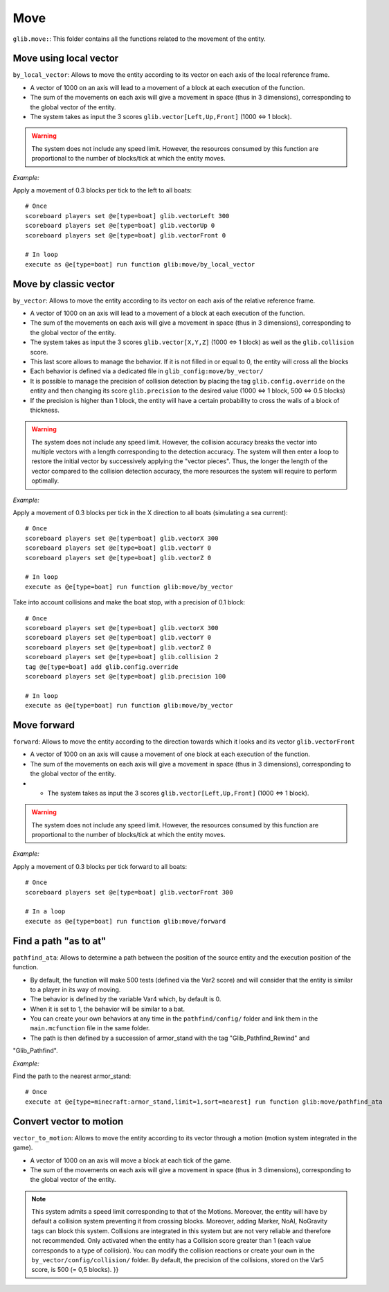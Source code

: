 ****
Move
****

``glib.move:``: This folder contains all the functions related to the
movement of the entity.

Move using local vector
~~~~~~~~~~~~~~~~~~~~~~~

``by_local_vector``: Allows to move the entity according to its vector
on each axis of the local reference frame.

* A vector of 1000 on an axis will lead to a movement of a block at each execution of the function.
* The sum of the movements on each axis will give a movement in space (thus in 3 dimensions), corresponding to the global vector of the entity.
* The system takes as input the 3 scores ``glib.vector[Left,Up,Front]`` (1000 <=> 1 block).

.. warning::

    The system does not include any speed limit. However, the
    resources consumed by this function are proportional to the number
    of blocks/tick at which the entity moves.

*Example:*

Apply a movement of 0.3 blocks per tick to the left to all boats:

::

    # Once
    scoreboard players set @e[type=boat] glib.vectorLeft 300
    scoreboard players set @e[type=boat] glib.vectorUp 0
    scoreboard players set @e[type=boat] glib.vectorFront 0

    # In loop
    execute as @e[type=boat] run function glib:move/by_local_vector

Move by classic vector
~~~~~~~~~~~~~~~~~~~~~~

``by_vector``: Allows to move the entity according to its vector on each
axis of the relative reference frame.

* A vector of 1000 on an axis will lead to a movement of a block at each execution of the function.
* The sum of the movements on each axis will give a movement in space (thus in 3 dimensions), corresponding to the global vector of the entity.
* The system takes as input the 3 scores ``glib.vector[X,Y,Z]`` (1000 <=> 1 block) as well as the ``glib.collision`` score.
* This last score allows to manage the behavior. If it is not filled in or equal to 0, the entity will cross all the blocks
* Each behavior is defined via a dedicated file in ``glib_config:move/by_vector/``
* It is possible to manage the precision of collision detection by placing the tag ``glib.config.override`` on the entity and then changing its score ``glib.precision`` to the desired value (1000 <=> 1 block, 500 <=> 0.5 blocks)
* If the precision is higher than 1 block, the entity will have a certain probability to cross the walls of a block of thickness.

.. warning::
    
    The system does not include any speed limit. However, the
    collision accuracy breaks the vector into multiple vectors with a
    length corresponding to the detection accuracy. The system will then
    enter a loop to restore the initial vector by successively applying
    the "vector pieces". Thus, the longer the length of the vector
    compared to the collision detection accuracy, the more resources the
    system will require to perform optimally.

*Example:*

Apply a movement of 0.3 blocks per tick in the X direction to all boats
(simulating a sea current):

::

    # Once
    scoreboard players set @e[type=boat] glib.vectorX 300
    scoreboard players set @e[type=boat] glib.vectorY 0
    scoreboard players set @e[type=boat] glib.vectorZ 0

    # In loop
    execute as @e[type=boat] run function glib:move/by_vector

Take into account collisions and make the boat stop, with a precision of
0.1 block:

::

    # Once
    scoreboard players set @e[type=boat] glib.vectorX 300
    scoreboard players set @e[type=boat] glib.vectorY 0
    scoreboard players set @e[type=boat] glib.vectorZ 0
    scoreboard players set @e[type=boat] glib.collision 2
    tag @e[type=boat] add glib.config.override
    scoreboard players set @e[type=boat] glib.precision 100

    # In loop
    execute as @e[type=boat] run function glib:move/by_vector

Move forward
~~~~~~~~~~~~

``forward``: Allows to move the entity according to the direction
towards which it looks and its vector ``glib.vectorFront``

* A vector of 1000 on an axis will cause a movement of one block at each execution of the function.
* The sum of the movements on each axis will give a movement in space (thus in 3 dimensions), corresponding to the global vector of the entity.
* * The system takes as input the 3 scores ``glib.vector[Left,Up,Front]`` (1000 <=> 1 block).

.. warning::
    
    The system does not include any speed limit. However, the
    resources consumed by this function are proportional to the number
    of blocks/tick at which the entity moves.

*Example:*

Apply a movement of 0.3 blocks per tick forward to all boats:

::

    # Once
    scoreboard players set @e[type=boat] glib.vectorFront 300

    # In a loop
    execute as @e[type=boat] run function glib:move/forward

Find a path "as to at"
~~~~~~~~~~~~~~~~~~~~~~

``pathfind_ata``: Allows to determine a path between the position of the
source entity and the execution position of the function.

* By default, the function will make 500 tests (defined via the Var2 score) and will consider that the entity is similar to a player in its way of moving.
* The behavior is defined by the variable Var4 which, by default is 0.
* When it is set to 1, the behavior will be similar to a bat.
* You can create your own behaviors at any time in the ``pathfind/config/`` folder and link them in the ``main.mcfunction`` file in the same folder.
* The path is then defined by a succession of armor_stand with the tag "Glib_Pathfind_Rewind" and
"Glib_Pathfind".

*Example:*

Find the path to the nearest armor_stand:

::

    # Once
    execute at @e[type=minecraft:armor_stand,limit=1,sort=nearest] run function glib:move/pathfind_ata

Convert vector to motion
~~~~~~~~~~~~~~~~~~~~~~~~

``vector_to_motion``: Allows to move the entity according to its vector
through a motion (motion system integrated in the game).

* A vector of 1000 on an axis will move a block at each tick of the game.
* The sum of the movements on each axis will give a movement in space (thus in 3 dimensions), corresponding to the global vector of the entity.

.. note::
    
    This system admits a speed limit corresponding to that of the
    Motions. Moreover, the entity will have by default a collision
    system preventing it from crossing blocks. Moreover, adding Marker,
    NoAI, NoGravity tags can block this system. Collisions are
    integrated in this system but are not very reliable and therefore
    not recommended. Only activated when the entity has a Collision
    score greater than 1 (each value corresponds to a type of
    collision). You can modify the collision reactions or create your
    own in the ``by_vector/config/collision/`` folder. By default, the
    precision of the collisions, stored on the Var5 score, is 500 (= 0,5
    blocks). }}
